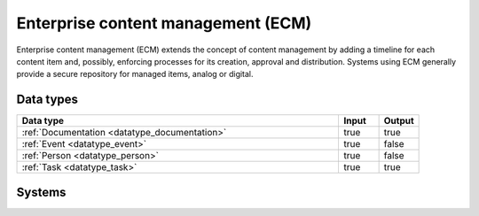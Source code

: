 .. _systemtype_sesam-systemtype-ecm:

.. rst-class:: center-title

===================================
Enterprise content management (ECM)
===================================
Enterprise content management (ECM) extends the concept of content management by adding a timeline for each content item and, possibly, enforcing processes for its creation, approval and distribution. Systems using ECM generally provide a secure repository for managed items, analog or digital.

Data types
^^^^^^^^^^

.. list-table::
   :header-rows: 1
   :widths: 80, 10,10

   * - Data type
     - Input
     - Output

   * - :ref:`Documentation <datatype_documentation>`
     - true
     - true

   * - :ref:`Event <datatype_event>`
     - true
     - false

   * - :ref:`Person <datatype_person>`
     - true
     - false

   * - :ref:`Task <datatype_task>`
     - true
     - true

Systems
^^^^^^^^^^

.. panels::
    :body: text-left
    :container: container-lg pb-3
    :column: col-lg-4 col-md-4 col-sm-6 col-xs-12 p-2 custom-card

    **Ardoq**

    Ardoq is a dynamic, data-driven tool for Enterprise Architecture. Ardoq´s softwase helps organizations and businesses plan, execute and predict the impact of change across their people, projects, strategies, processes, applications, infrastructure, and capabilities. 
    .. link-button:: system/ardoq
        :type: ref
        :text: Read more
        :classes: read-more
    ---
    **360°**

    360° build on decades of experience as the preferred provider of digital services to the public sector. We are the only supplier that offers the entire portfolio of case processing, archive and document management, and planning & construction case processing. 
    .. link-button:: system/p360
        :type: ref
        :text: Read more
        :classes: read-more
    ---
    **ProArc**

    Engineering document management system (EDMS) that enables controlled collaboration, drives compliance to your document control processes, and ensures every team member always has access to accurate information. 
    .. link-button:: system/proview
        :type: ref
        :text: Read more
        :classes: read-more
    ---